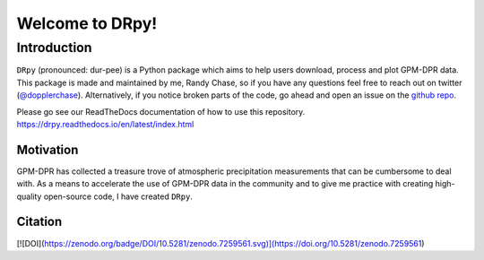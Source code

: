 
.. -*- mode: rst -*-
================================
Welcome to DRpy!
================================

++++++++++++
Introduction
++++++++++++

``DRpy`` (pronounced: dur-pee) is a Python package which aims to help users download, process and plot GPM-DPR data.
This package is made and maintained by me, Randy Chase, so if you have any questions feel free to reach out on twitter (`@dopplerchase <https://twitter.com/DopplerChase>`_). 
Alternatively, if you notice broken parts of the code, go ahead and open an issue on the `github repo <https://github.com/dopplerchase/DRpy>`_.

Please go see our ReadTheDocs documentation of how to use this repository. `https://drpy.readthedocs.io/en/latest/index.html <https://drpy.readthedocs.io/en/latest/index.html>`_

**********
Motivation
**********

GPM-DPR has collected a treasure trove of atmospheric precipitation measurements that can be cumbersome to deal with. As a means to 
accelerate the use of GPM-DPR data in the community and to give me practice with creating high-quality open-source code, 
I have created ``DRpy``.

********
Citation
********

[![DOI](https://zenodo.org/badge/DOI/10.5281/zenodo.7259561.svg)](https://doi.org/10.5281/zenodo.7259561)
